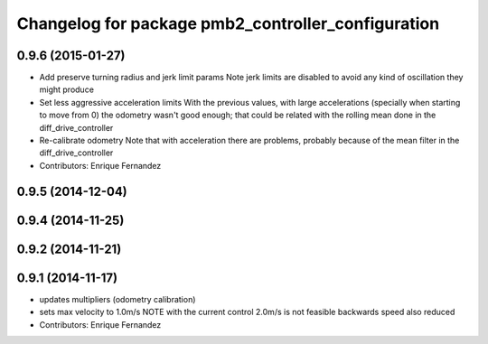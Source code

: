 ^^^^^^^^^^^^^^^^^^^^^^^^^^^^^^^^^^^^^^^^^^^^^^^^^^
Changelog for package pmb2_controller_configuration
^^^^^^^^^^^^^^^^^^^^^^^^^^^^^^^^^^^^^^^^^^^^^^^^^^

0.9.6 (2015-01-27)
------------------
* Add preserve turning radius and jerk limit params
  Note jerk limits are disabled to avoid any kind of oscillation they
  might produce
* Set less aggressive acceleration limits
  With the previous values, with large accelerations (specially when
  starting to move from 0) the odometry wasn't good enough; that could
  be related with the rolling mean done in the diff_drive_controller
* Re-calibrate odometry
  Note that with acceleration there are problems, probably because of the
  mean filter in the diff_drive_controller
* Contributors: Enrique Fernandez

0.9.5 (2014-12-04)
------------------

0.9.4 (2014-11-25)
------------------

0.9.2 (2014-11-21)
------------------

0.9.1 (2014-11-17)
------------------
* updates multipliers (odometry calibration)
* sets max velocity to 1.0m/s
  NOTE with the current control 2.0m/s is not feasible
  backwards speed also reduced
* Contributors: Enrique Fernandez
